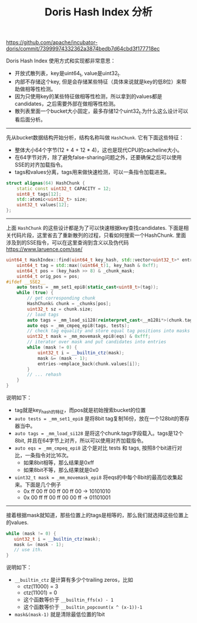 #+title: Doris Hash Index 分析

https://github.com/apache/incubator-doris/commit/73999974332362a3874bedb7d64cbd3f177718ec

Doris Hash Index 使用方式和实现都非常意思：
- 开放式散列表，key是uint64_t, value是uint32_t.
- 内部不存储这个key, 但是会存储某些特征（具体来说就是key的低8位）来帮助做相等性检测。
- 因为只使用key的某些特征做相等性检测，所以拿到的values都是candidates，之后需要外部在做相等性检测。
- 散列表里面一个bucket大小固定，最多存储12个uint32_t.为什么这么设计可以看后面分析。

----------

先从bucket数据结构开始分析，结构名称叫做 =HashChunk=. 它有下面这些特征：
- 整体大小64个字节(12 + 4 + 12 * 4)，这也是现代CPU的cacheline大小。
- 在64字节对齐，除了避免false-sharing问题之外，还要确保之后可以使用SSE的对齐加载指令。
- tags和values分离，tags用来做快速检测，可以一条指令加载进来。

#+BEGIN_SRC cpp
struct alignas(64) HashChunk {
    static const uint32_t CAPACITY = 12;
    uint8_t tags[12];
    std::atomic<uint32_t> size;
    uint32_t values[12];
};
#+END_SRC

----------

上面 =HashChunk= 的这些设计都是为了可以快速根据key查找candidates. 下面是相关代码片段，这里省去了重新散列的过程，只看如何搜索一个HashChunk. 里面涉及到的SSE指令，可以在这里查询到含义以及伪代码 https://www.laruence.com/sse/

#+BEGIN_SRC cpp
uint64_t HashIndex::find(uint64_t key_hash, std::vector<uint32_t>* entries) const {
    uint64_t tag = std::max((uint64_t)1, key_hash & 0xff);
    uint64_t pos = (key_hash >> 8) & _chunk_mask;
    uint64_t orig_pos = pos;
#ifdef __SSE2__
    auto tests = _mm_set1_epi8(static_cast<uint8_t>(tag));
    while (true) {
        // get corresponding chunk
        HashChunk& chunk = _chunks[pos];
        uint32_t sz = chunk.size;
        // load tags
        auto tags = _mm_load_si128(reinterpret_cast<__m128i*>(chunk.tags));
        auto eqs = _mm_cmpeq_epi8(tags, tests);
        // check tag equality and store equal tag positions into masks
        uint32_t mask = _mm_movemask_epi8(eqs) & 0xfff;
        // iterator over mask and put candidates into entries
        while (mask != 0) {
            uint32_t i = __builtin_ctz(mask);
            mask &= (mask - 1);
            entries->emplace_back(chunk.values[i]);
        }
        // ... rehash
    }
}
#+END_SRC

说明如下：
- tag就是key_hash的特征，而pos就是初始搜索bucket的位置
- =auto tests = _mm_set1_epi8= 是将8bit tag复制16份，放在一个128bit的寄存器当中。
- =auto tags = _mm_load_si128= 是将这个chunk.tags字段载入。tags是12个8bit, 并且在64字节上对齐，所以可以使用对齐加载指令。
- =auto eqs = _mm_cmpeq_epi8= 这个是对比 tests 和 tags, 按照8个bit进行对比，一条指令对比16次。
  - 如果8bit相等，那么结果是0xff
  - 如果8bit不等，那么结果就是0x0
- =uint32_t mask = _mm_movemask_epi8= 将eqs的中每个8bit的最高位收集起来。下面是几个例子
  - 0x ff 00 ff 00 ff 00 ff 00 -> 10101010
  - 0x 00 ff ff 00 ff 00 00 ff -> 01101001

-------------------

接着根据mask就知道，那些位置上的tags是相等的，那么我们就选择这些位置上的values.

#+BEGIN_SRC cpp
while (mask != 0) {
   uint32_t i = __builtin_ctz(mask);
   mask &= (mask - 1);
   // use ith.
}
#+END_SRC

说明如下：
- =__builtin_ctz= 是计算有多少个trailing zeros，比如
  - ctz(11000) = 3
  - ctz(11001) = 0
  - 这个函数等价于 =__builtin_ffs(x) - 1=
  - 这个函数等价于 =__builtin_popcount(x ^ (x-1))-1=
-  =mask&(mask-1)= 就是清除最低位置的1bit
